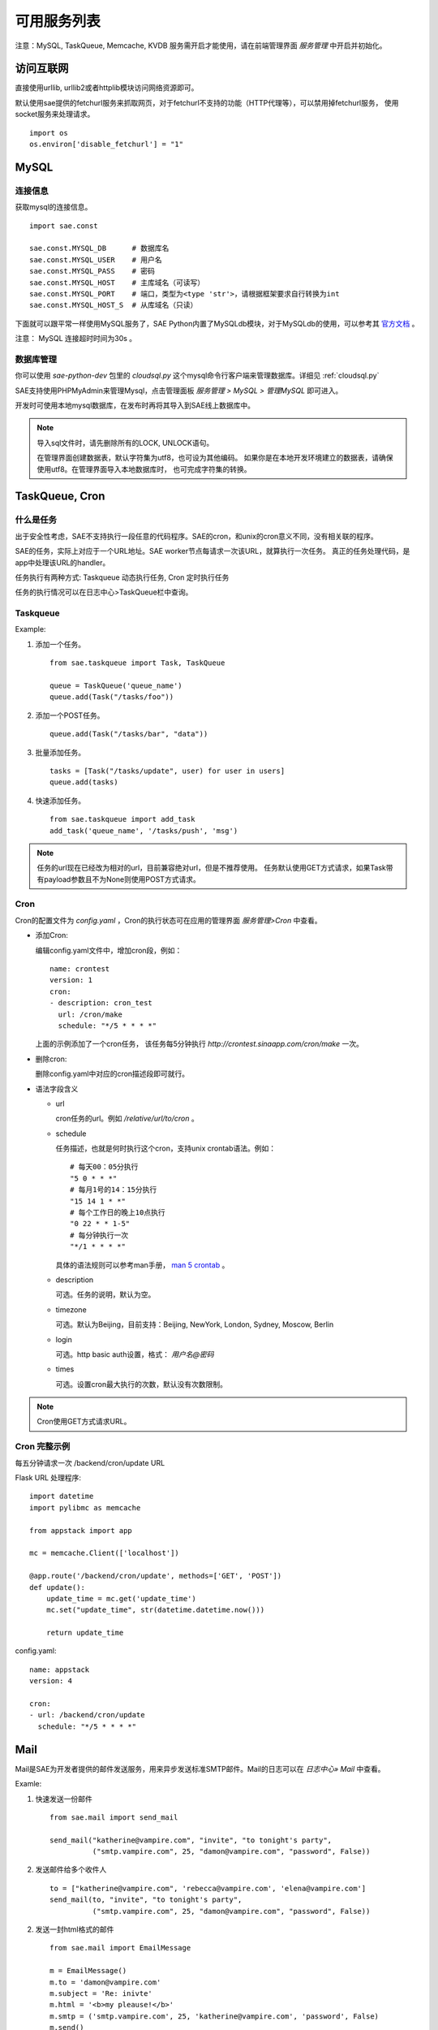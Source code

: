 可用服务列表
=========================

注意：MySQL, TaskQueue, Memcache, KVDB 服务需开启才能使用，请在前端管理界面 `服务管理` 中开启并初始化。

访问互联网
-------------

直接使用urllib, urllib2或者httplib模块访问网络资源即可。

默认使用sae提供的fetchurl服务来抓取网页，对于fetchurl不支持的功能（HTTP代理等），可以禁用掉fetchurl服务，
使用socket服务来处理请求。 ::

    import os
    os.environ['disable_fetchurl'] = "1"

MySQL
------------

连接信息
~~~~~~~~~~~

获取mysql的连接信息。

.. module:: sae.const
   :synopsis: MYSQL连接信息

::

    import sae.const

    sae.const.MYSQL_DB      # 数据库名
    sae.const.MYSQL_USER    # 用户名
    sae.const.MYSQL_PASS    # 密码
    sae.const.MYSQL_HOST    # 主库域名（可读写）
    sae.const.MYSQL_PORT    # 端口，类型为<type 'str'>，请根据框架要求自行转换为int
    sae.const.MYSQL_HOST_S  # 从库域名（只读）

下面就可以跟平常一样使用MySQL服务了，SAE Python内置了MySQLdb模块，对于MySQLdb的使用，可以参考其 `官方文档`_ 。

.. _官方文档: http://mysql-python.sourceforge.net/MySQLdb.html

注意： MySQL 连接超时时间为30s 。

数据库管理
~~~~~~~~~~~~~~

你可以使用 `sae-python-dev` 包里的 `cloudsql.py` 这个mysql命令行客户端来管理数据库。详细见 :ref:`cloudsql.py`

SAE支持使用PHPMyAdmin来管理Mysql，点击管理面板 `服务管理 > MySQL > 管理MySQL` 即可进入。

开发时可使用本地mysql数据库，在发布时再将其导入到SAE线上数据库中。

.. note::

   导入sql文件时，请先删除所有的LOCK, UNLOCK语句。

   在管理界面创建数据表，默认字符集为utf8，也可设为其他编码。
   如果你是在本地开发环境建立的数据表，请确保使用utf8。在管理界面导入本地数据库时，
   也可完成字符集的转换。

TaskQueue, Cron
---------------

什么是任务
~~~~~~~~~~~~~
出于安全性考虑，SAE不支持执行一段任意的代码程序。SAE的cron，和unix的cron意义不同，没有相关联的程序。

SAE的任务，实际上对应于一个URL地址。SAE worker节点每请求一次该URL，就算执行一次任务。
真正的任务处理代码，是app中处理该URL的handler。

任务执行有两种方式: Taskqueue 动态执行任务, Cron 定时执行任务

任务的执行情况可以在日志中心>TaskQueue栏中查询。

Taskqueue
~~~~~~~~~~~~~~

.. module:: sae.taskqueue

.. py:function:: add_task(queue_name, url, payload=None, **kws)

   快速添加任务    

   queue_name: 任务队列的名称

   url: 任务的url，如： /tasks/task_name

   payload: 可选，如果payload存在且不为None，则该任务为一POST任务，payload会作为请求
   的POST的数据。

   delay/prior: 可选，使用方法参见Task。


.. py:class:: Task(url, payload=None, **kwargs)

   Task类
     
   url: 任务的url，如： /tasks/task_name

   payload: 可选, 如果payload存在且不为None，则该任务为一POST任务，payload会作为请求
   的POST的数据。

   delay: 可选，设置任务延迟执行的时间，单位为秒，最大可以为600秒。

   prior: 可选，如果设置为True，则任务会被添加到任务队列的头部。
 
.. py:class:: TaskQueue(name, auth_token=None)

   TaskQueue类

   name: 任务队列的名称。

   auth_token: 可选, 一个包含两个元素的元组 (access_key, secretkey_key)。
    
   .. py:method:: add(task)

      添加一个任务
          
      task: 添加的任务，可以为单个Task任务，也可以是一个Task列表。

   .. py:method:: size()

      获取当前队列中还有多少未执行的任务。


Example:

1. 添加一个任务。   ::
    
    from sae.taskqueue import Task, TaskQueue

    queue = TaskQueue('queue_name')
    queue.add(Task("/tasks/foo"))

2. 添加一个POST任务。   ::

    queue.add(Task("/tasks/bar", "data"))

3. 批量添加任务。   ::

    tasks = [Task("/tasks/update", user) for user in users]
    queue.add(tasks)

4. 快速添加任务。   ::

    from sae.taskqueue import add_task
    add_task('queue_name', '/tasks/push', 'msg')

..  note:: 

    任务的url现在已经改为相对的url，目前兼容绝对url，但是不推荐使用。 
    任务默认使用GET方式请求，如果Task带有payload参数且不为None则使用POST方式请求。

Cron
~~~~~~~~~~~~~~~~

Cron的配置文件为 `config.yaml` ，Cron的执行状态可在应用的管理界面 `服务管理>Cron` 中查看。

+   添加Cron:

    编辑config.yaml文件中，增加cron段，例如：   ::

        name: crontest
        version: 1
        cron:
        - description: cron_test
          url: /cron/make
          schedule: "*/5 * * * *"

    上面的示例添加了一个cron任务，
    该任务每5分钟执行 `http://crontest.sinaapp.com/cron/make` 一次。

+   删除cron:

    删除config.yaml中对应的cron描述段即可就行。

+   语法字段含义

    - url

      cron任务的url。例如 `/relative/url/to/cron` 。
     
    - schedule

      任务描述，也就是何时执行这个cron，支持unix crontab语法。例如：  ::

               # 每天00：05分执行
               "5 0 * * *"
               # 每月1号的14：15分执行
               "15 14 1 * *"
               # 每个工作日的晚上10点执行
               "0 22 * * 1-5"
               # 每分钟执行一次
               "*/1 * * * *"

      具体的语法规则可以参考man手册， `man 5 crontab`_ 。
        
    - description

      可选。任务的说明，默认为空。
     
    - timezone

      可选。默认为Beijing，目前支持：Beijing, NewYork, London, Sydney, Moscow, Berlin
     
    - login

      可选。http basic auth设置，格式： `用户名@密码`
     
    - times

      可选。设置cron最大执行的次数，默认没有次数限制。

.. _man 5 crontab: http://man.he.net/man5/crontab

..  note::

    Cron使用GET方式请求URL。

Cron 完整示例
~~~~~~~~~~~~~~~~~~~
每五分钟请求一次 /backend/cron/update URL

Flask URL 处理程序::

    import datetime
    import pylibmc as memcache

    from appstack import app

    mc = memcache.Client(['localhost'])

    @app.route('/backend/cron/update', methods=['GET', 'POST'])
    def update():
        update_time = mc.get('update_time')
        mc.set("update_time", str(datetime.datetime.now()))

        return update_time

config.yaml::

    name: appstack
    version: 4

    cron:
    - url: /backend/cron/update
      schedule: "*/5 * * * *"

Mail
-----------

Mail是SAE为开发者提供的邮件发送服务，用来异步发送标准SMTP邮件。Mail的日志可以在 `日志中心» Mail` 中查看。

..  module:: sae.mail

..  py:class:: EmailMessage(**kwargs)
    :module: sae.mail

    EmailMessage类

    参数同下面的initialize

    ..  py:method:: initialize(\**kwargs)

        初始化邮件的内容。

        to: 收件人，收件人邮件地址或者收件人邮件地址的列表。

        subject: 邮件的标题。

        body/html: 邮件正文。如果内容为纯文本，使用body，如果是html则使用html。

        smtp: smtp服务器的信息。是一个包含5个元素的tuple。
        (smtp主机，smtp端口， 邮件地址或用户名，密码，是否启用TLS）。

        from_addr: 可选。发件人，邮件的from字段，默认使用smtp的配置信息。

        attachments: 可选。邮件的附件，必须为一个list，list里每个元素为一个
        tuple，tuple的第一个元素为文件名，第二个元素为文件的内容。

    ..  py:method:: send

        提交邮件发送请求至后端服务器。

    ..  py:method:: __setattr__(attr, value)

        attr: 属性名。 value: 属性的值。

..  py:function:: send_mail(to, subject, body, smtp, **kwargs)
    :module: sae.mail

    快速发送邮件。

    字段的意义同EmailMessage.initialize()。
    

Examle:

1.  快速发送一份邮件 ::

        from sae.mail import send_mail

        send_mail("katherine@vampire.com", "invite", "to tonight's party",
                  ("smtp.vampire.com", 25, "damon@vampire.com", "password", False))

2.  发送邮件给多个收件人 ::

        to = ["katherine@vampire.com", 'rebecca@vampire.com', 'elena@vampire.com']
        send_mail(to, "invite", "to tonight's party",
                  ("smtp.vampire.com", 25, "damon@vampire.com", "password", False))
    

2.  发送一封html格式的邮件 ::

        from sae.mail import EmailMessage

        m = EmailMessage()
        m.to = 'damon@vampire.com'
        m.subject = 'Re: inivte'
        m.html = '<b>my pleause!</b>'
        m.smtp = ('smtp.vampire.com', 25, 'katherine@vampire.com', 'password', False)
        m.send()

3.  使用Gmail SMTP  ::

        import sae.mail

        sae.mail.send_mail(to, subject, body,
                ('smtp.gmail.com', 587, from, passwd, True))

Memcache
-----------
请在前端管理界面启用Memcache服务。

..  module:: pylibmc
    :synopsis: memcache模块

SAE Python使用 http://sendapatch.se/projects/pylibmc/ 作为mc客户端。
不同之处在于，创建Client时不用指定servers参数（如果指定了会被忽略）。

示例代码::

    import pylibmc as memcache

    mc = memcache.Client()
 
    mc.set("foo", "bar")
    value = mc.get("foo")
 
    if not mc.get('key'):
        mc.set("key", "1")
    mc.incr("key")

pylibmc接口和 `python-memcached`_ 基本兼容，可以直接替换使用。 `python-memcache文档 <_static/memcache.html>`_ 。

对于现有使用python-memcache的代码，可以直接在index.wsgi中（任何import memcache语句执行之前）加入如下代码，即可不修改代码使用pylibmc了。 ::

    import pylibmc
    import sys
    sys.modules['memcache'] = pylibmc

.. _python-memcached: http://www.tummy.com/Community/software/python-memcached/

Storage
----------

Storage是SAE为开发者提供的分布式文件存储服务，用来存放用户的持久化存储的文件。

用户需要先在storage的管理面板中创建保存数据的容器（bucket）。bucket中保存实际的数据（object）。

.. note:: 这里的bucket就是管理面板中的domain。

Tutorial
~~~~~~~~~~~

在SAE runtime中操作storage  ::

    >>> # 创建一个bucket的instance
    >>> from sae.storage import Bucket
    >>> bucket = Bucket('t')

    >>> # 创建该bucket
    >>> bucket.put()

    >>> # 修改该bucket的acl和缓存过期时间。
    >>> bucket.post(acl='.r:.sinaapp.com,.r:sae.sina.com.cn', metadata={'expires': '1d'})

    >>> # 获取该bucket的属性信息
    >>> attrs = bucket.stat()
    >>> print attrs
    {'acl': '.r:.sinaapp.com,.r:sae.sina.com.cn',
     'bytes': '0',
     'metadata': {'expires': '1d'},
     'objects': '0'}
    >>> attrs.acl
    '.r:.sinaapp.com,.r:sae.sina.com.cn'

    >>> # 存取一个字符串到bucket中
    >>> bucket.put_object('1.txt', 'hello, world')

    >>> # 获取object的public url
    >>> bucket.generate_url('1.txt')
    'http://pylabs-t.stor.sinaapp.com/1.txt'

    >>> # 存取一个文件到bucket中
    >>> bucket.put_object('2.txt', open(__file__, 'rb'))
    
    >>> # 列出该bucket中的所有objects
    >>> [i for i in bucket.list()]
    [{u'bytes': 12,
      u'content_type': u'text/plain',
      u'hash': u'e4d7f1b4ed2e42d15898f4b27b019da4',
      u'last_modified': u'2013-05-22T05:09:32.259140',
      u'name': u'1.txt'},
     {u'bytes': 14412,
      u'content_type': u'rb',
      u'hash': u'99079422784f6cbfc4114d9b261001e1',
      u'last_modified': u'2013-05-22T05:12:13.337400',
      u'name': u'2.txt'}]

    >>> # 获取object的所有属性
    >>> bucket.stat_object('1.txt')
    {'bytes': '12',
     'content_type': 'text/plain',
     'hash': 'e4d7f1b4ed2e42d15898f4b27b019da4',
     'last_modified': '2013-05-22T05:09:32.259140',
     'metadata': {},
     'timestamp': '1369199372.25914'}

    >>> # 取object的内容
    >>> bucket.get_object_contents('1.txt')
    'hello, world'

    >>> # 取文件的内容，返回generator
    >>> chunks = bucket.get_object_contents('2.txt', chunk_size=10)
    <generator object _body at 0x95ec20c>
    >>> chunks.next()      # 显示第一个chunk
    '\n# Copyrig'

    >>> # 删除objects
    >>> bucket.delete_object('1.txt')
    >>> bucket.delete_object('2.txt')

    >>> # 删除bucket
    >>> bucket.delete()

storage中不支持创建实际的目录，但是用户可以通过在object name中加入 `/` 来模拟目录结构。例如： ::

    >>> bucket.put_object('a/1.txt', '')
    >>> bucket.put_object('a/b/2.txt', '')

    >>> # 列出根目录下的所有objects。
    >>> [i for i in bucket.list(path='')]
    [{u'bytes': None,
      u'content_type': None,    # content_type为None表示这是一个子目录
      u'hash': None,
      u'last_modified': None,
      u'name': 'a/'}]

    >>> # 列出a目录下的objects
    >>> [i for i in bucket.list(path='a/')]
    [{u'bytes': 0,
      u'content_type': u'text/plain',
      u'hash': u'd41d8cd98f00b204e9800998ecf8427e',
      u'last_modified': u'2013-05-23T03:01:59.051030',
      u'name': u'a/1.txt'},
     {u'bytes', None,
      u'content_type': None,    # content_type为None表示这是一个子目录
      u'hash': None,
      u'last_modified': None,
      u'name': u'a/b/'}]

.. note:: 在list目录（除了根目录）时路径的末尾要带上 / 。

如果是在外部，SAE storage支持swift协议，用户也可以直接使用 `python-swiftclient`_ 客户端来操作storage。 ::

    $ pip install python-swiftclient
    $ export ST_AUTH='https://auth.sinas3.com/v1.0'
    $ export ST_USER='<your-accesskey>'
    $ export ST_KEY='<your-secretkey>'
    $ swift -h

.. _python-swiftclient: https://pypi.python.org/pypi/python-swiftclient

API Reference
~~~~~~~~~~~~~~~~

..  module:: sae.storage

..  py:class:: Error()

    Storage异常类。

..  module:: sae.storage

..  py:class:: Connection(accesskey=ACCESS_KEY, secretkey=SECRET_KEY, account=APP_NAME, retries=3)

    Connection类

    accesskey: 可选。storage归属的应用的accesskey，默认为当前应用。

    secretkey: 可选。storage归属的应用的secretkey，默认为当前应用。

    account: 可选。storage归属的应用的应用名，默认为当前应用。

    retries: 请求失败时重试的次数。

    .. py:method:: get_bucket(bucket)

       获取一个bucket类的instance。

       bucket: bucket的名称。

..  module:: sae.storage

..  py:class:: Bucket(bucket, conn=None)

    Bucket类，封装了大部分的storage操作。

    bucket: bucket的名称。

    conn: 可选。一个sae.storage.Connection的实例。

    .. py:method:: put(acl=None, metadata=None)

       创建一个bucket。

       acl: bucket的 :ref:`about-acl` (Access Control List)。

       metadata: 需要保存的元数据，metadata应该是一个dict，例如 `{'color': 'blue'}` 。

    .. py:method:: post(acl=None, metadata=None)

       修改bucket的acl和metadata。其中metadata的修改为增量修改。

    .. py:method:: list(prefix=None, delimiter=None, path=None, limit=10000, marker=None)

       列出bucket中的object。

       prefix: object名称的前缀。

       delimiter: 分割字符。折叠包含该分割字符的条目。

       path: 返回路径path下的全部objects。等价于prefix为path，delimiter为/。

       limit: 最大返回的objects条数。

       marker: 返回object名为marker后面的结果（不包含marker）。

       返回符合条件的objects的属性的一个generator。

    .. py:method:: stat()

       返回当前bucket的属性信息。

    .. py:method:: delete()

       删除bucket。被删除的bucket必须已经清空（没有任何object）。

    .. py:method:: put_object(obj, contents, content_type=None, content_encoding=None, metadata=None)

       创建或更新一个object。

       obj: object的名称。

       contents: object的内容，可以是字符串或file-like object。

       content_type: object的mime类型。

       content_encoding: object的encoding。

       metadata: object的元数据。

    .. py:method:: post_object(obj, content_type=None, content_encoding=None, metadata=None)

       更新object的一些属性。

       注意：object的metadata的更新是全量的，和container的增量修改不一样。

    .. py:method:: get_object(obj, chunk_size=None)

       获取object的内容和属性信息。

       obj: object的名称。

       chunk_size: 不返回object的全部内容，而是返回一个文件内容的generator，每次iterate返回chunk_size大小的数据。

       返回一个tuple (obj的属性信息, object的内容)。

    .. py:method:: get_object_contents(obj, chunk_size=None)

       获取object的内容。

       参数同get_object，只返回object的内容。

    .. py:method:: stat_object(obj)

       获取object的属性信息。

    .. py:method:: delete_object(obj)

       删除object。

    .. py:method:: generate_url(obj)

       返回object的public url。


.. _about-acl:

ACL
~~~~~~~~~~

ACL的格式是： `[item[,item...]]` 。 每一个item指定了一个referer的访问权限，item的格式为： `.r:[-]value` 。 

+ value可以为 `*` （任何referrer host都可以访问）
+ 如果value的开头包含 `.` 或者 `*` ，则其为一个域名通配。
  比如： `.example.com` 或者 `*.example.com` 。表示以.example.com结尾的referer host可以访问。
+ 在value的前面加上 `-` 则表示禁止referer host为这一域名的访问。
+ acl为空时表示不允许任何referer host的访问，也就等于该bucket为私有bucket。

例：  ::

    .r:*
    .r:-.thief.com
    .r:.example.com,.r:-thief.example.com

缓存过期
~~~~~~~~~~~~~~

如果用户没有设置bucket或者object的缓存过期时间，storage默认的时间是2小时。

用户可以通过以下metadata设置object的缓存过期时间: ::

    expires       该metadata可以加在bucket或者object上，用来设置object的缓存过期。
                  其value的格式为：[modified] time_delta

    expires-type  该metadata可以加在bucket上。对于该bucket中的object，按照其mime_type来设置对应的缓存过期时间。
                  其value的格式为：mime_type [modified] time_delta
                  如果有多条规则，规则和规则之间使用逗号（，）隔开。

mime_type为object的mime类型，例如： text/html, text/plain, image/gif

time_delta是一个表示时间的字符串，例如： `1y3M`, `48d`, `5s`, `-1` ::

    s   seconds
    m   minutes
    h   hours
    d   days
    w   weeks
    M   months, 30 days
    y   years, 365 days

modified关键字用于指定缓存过期的时间相对于object的最后修改时间。默认expire时间是相对于访问时间。

如果time_delta为负， Cache-Control header会被设置为no-cache. 

正的time_delta会设置Cache-Control为max-age = #，其中 # 是缓存过期的时间（单位为秒）。

模拟storage为文件系统
~~~~~~~~~~~~~~~~~~~~~~

::

    from sae.ext.storage import monkey
    monkey.patch_all()

以上代码会将storage ‘挂载’到 `/s/` 目录下，每个bucket为这个目录下的一个子目录。用户可以使用 `/s/<bucket-name>/<object-name>` 这样形式的路径通过文件系统接口来访问storage的中的object。

目前支持（patch）的文件系统接口函数为： `open, os.listdir, os.mkdir, os.path.exists, os.path.isdir, os.open, os.fdopen, os.close, os.chmod, os.stat, os.unlink, os.rmdir`

KVDB
----------

kvdb服务使用前需要在 `管理面板`_ 中启用，不再使用时可以在面板中禁用，禁用会删除所有数据。

.. _管理面板: http://sae.sina.com.cn/?m=kv

..  module:: sae.kvdb

..  py:class:: Error
    :module: sae.kvdb

    通用错误

..  py:class:: RouterError
    :module: sae.kvdb

    路由meta信息错误

..  py:class:: StatusError
    :module: sae.kvdb

    kvdb状态不为OK

..  py:class:: KVClient(debug=0)
    :module: sae.kvdb

    debug 是否输出详细调试、错误信息到日志，默认关闭

    .. py:method:: set(key, val, min_compress_len=0)

       设置key的值为val

       min_compress_len 启用zlib.compress压缩val的最小长度，如果val的长度大于此值
       则启用压缩，0表示不压缩。

    .. py:method:: add(key, val, min_compress_len=0)

       同set，但只在key不存在时起作用

    .. py:method:: replace(key, val, min_compress_len=0)

       同set，但只在key存在时起作用

    .. py:method:: delete(key)

       删除key。

    .. py:method:: get(key)

       从kvdb中获取一个key的值，存在返回key的值，不存在则返回None

    .. py:method:: get_multi(keys, key_prefix='')

       从kvdb中一次获取多个key的值。返回一个key/value的dict。

       keys: key的列表，类型必须为list。

       key_prefix: 所有key的前缀。请求时会在所有的key前面加上该前缀，返回值里所有的key都会去掉该前缀。

    .. py:method:: get_by_prefix(prefix, limit=100, marker=None)

       从kvdb中查找指定前缀的 key/value pair。返回一个generator，yield的item为一个(key, value)的tuple。

       prefix: 需要查找的key的前缀。

       limit: 最多返回的item个数，默认为100。

       marker: 指定从哪一个key开始继续查找，只返回该key后面的结果（该key不含在内）。

    .. py:method:: getkeys_by_prefix(prefix, limit=100, marker=None)

       从kvdb中查找指定前缀的key。返回符合条件的key的generator。

       prefix: 需要查找的key的前缀。

       limit: 最多返回的key的个数，默认为100。

       marker: 指定从哪一个key开始继续查找，只返回该key后面的结果（该key不含在内）。

    .. py:method:: get_info()

       获取本应用kvdb统计数据，返回一个字典::

            {
                'outbytes': 126, 
                'total_size': 3, 
                'inbytes': 180, 
                'set_count': 60,
                'delete_count': 21, 
                'total_count': 1, 
                'get_count': 42
            }

    .. py:method:: disconnect_all()
        
       关闭kvdb连接

示例代码: ::

    import sae.kvdb

    kv = sae.kvdb.KVClient()

    k = 'foo'
    kv.set(k, 2)
    kv.delete(k)

    kv.add(k, 3)
    kv.get(k)

    kv.replace(k, 4)
    kv.get(k)

    print kv.get_info()

服务限制:

+ 存储空间：100G
+ 最大记录条数：1,000,000,000
+ key的最大长度：200 Bytes
+ value的最大长度：4M
+ get_multi获取的最大KEY个数：32

SOCKET
-----------------

直接使用socket模块即可。目前仅支持AF_INET, SOCK_STREAM连接，暂时不支持异步socket。bind/listen方法无法使用。

中文分词
-------------------

**分词服务请求**

SAE分词服务请求采用以下形式的HTTP网址： ::

    http://segment.sae.sina.com.cn/urlclient.php?parameters

parameters为请求参数，多个参数之间使用&分割，以下列出了这些参数和其可能的值。

* encoding: 请求分词的文本的编码，可以为: GB18030、UTF-8、UCS-2。
* word_tag: 可选。是否返回词性数据。0表示不返回，1表示返回。

请求分词的文本以post的形式提交。

* context: 请求分词的文本。目前限制文本大小最大为10KB。

**分词服务响应**

分词服务的响应数据为json格式，格式如下： ::

    [
        {"word":"采莲","word_tag":"171","index":"1"},
        {"word":"赋","word_tag":"170","index":"2"}
    ]

响应数据为一个list，list中每个元素为一个dict，每个dict中包含以下数据：

* index: 序列号，按在请求文本中的位置依次递增。
* word: 单词
* word_tag: 单词的词性，仅当输入parameters里word_tag为1时包含该项。

词性代码： ::

    0   POSTAG_ID_UNKNOW 未知
    10  POSTAG_ID_A      形容词
    20  POSTAG_ID_B      区别词
    30  POSTAG_ID_C      连词
    31  POSTAG_ID_C_N    体词连接
    32  POSTAG_ID_C_Z    分句连接
    40  POSTAG_ID_D      副词
    41  POSTAG_ID_D_B    副词("不")
    42  POSTAG_ID_D_M    副词("没")
    50  POSTAG_ID_E      叹词
    60  POSTAG_ID_F      方位词
    61  POSTAG_ID_F_S    方位短语(处所词+方位词)
    62  POSTAG_ID_F_N    方位短语(名词+方位词“地上”)
    63  POSTAG_ID_F_V    方位短语(动词+方位词“取前”)
    64  POSTAG_ID_F_Z    方位短语(动词+方位词“取前”)
    70  POSTAG_ID_H      前接成分
    71  POSTAG_ID_H_M    数词前缀(“数”---数十)
    72  POSTAG_ID_H_T    时间词前缀(“公元”“明永乐”)
    73  POSTAG_ID_H_NR   姓氏
    74  POSTAG_ID_H_N    姓氏
    80  POSTAG_ID_K      后接成分
    81  POSTAG_ID_K_M    数词后缀(“来”--,十来个)
    82  POSTAG_ID_K_T    时间词后缀(“初”“末”“时”)
    83  POSTAG_ID_K_N    名词后缀(“们”)
    84  POSTAG_ID_K_S    处所词后缀(“苑”“里”)
    85  POSTAG_ID_K_Z    状态词后缀(“然”)
    86  POSTAG_ID_K_NT   状态词后缀(“然”)
    87  POSTAG_ID_K_NS   状态词后缀(“然”)
    90  POSTAG_ID_M      数词
    95  POSTAG_ID_N      名词
    96  POSTAG_ID_N_RZ   人名(“毛泽东”)
    97  POSTAG_ID_N_T    机构团体(“团”的声母为t，名词代码n和t并在一起。“公司”)
    98  POSTAG_ID_N_TA   ....
    99  POSTAG_ID_N_TZ   机构团体名("北大")
    100 POSTAG_ID_N_Z    其他专名(“专”的声母的第1个字母为z，名词代码n和z并在一起。)
    101 POSTAG_ID_NS     名处词
    102 POSTAG_ID_NS_Z   地名(名处词专指：“中国”)
    103 POSTAG_ID_N_M    n-m,数词开头的名词(三个学生)
    104 POSTAG_ID_N_RB   n-rb,以区别词/代词开头的名词(该学校，该生)
    107 POSTAG_ID_O      拟声词
    108 POSTAG_ID_P      介词
    110 POSTAG_ID_Q      量词
    111 POSTAG_ID_Q_V    动量词(“趟”“遍”)
    112 POSTAG_ID_Q_T    时间量词(“年”“月”“期”)
    113 POSTAG_ID_Q_H    货币量词(“元”“美元”“英镑”)
    120 POSTAG_ID_R      代词
    121 POSTAG_ID_R_D    副词性代词(“怎么”)
    122 POSTAG_ID_R_M    数词性代词(“多少”)
    123 POSTAG_ID_R_N    名词性代词(“什么”“谁”)
    124 POSTAG_ID_R_S    处所词性代词(“哪儿”)
    125 POSTAG_ID_R_T    时间词性代词(“何时”)
    126 POSTAG_ID_R_Z    谓词性代词(“怎么样”)
    127 POSTAG_ID_R_B    区别词性代词(“某”“每”)
    130 POSTAG_ID_S      处所词(取英语space的第1个字母。“东部”)
    131 POSTAG_ID_S_Z    处所词(取英语space的第1个字母。“东部”)
    132 POSTAG_ID_T      时间词(取英语time的第1个字母)
    133 POSTAG_ID_T_Z    时间专指(“唐代”“西周”)
    140 POSTAG_ID_U      助词
    141 POSTAG_ID_U_N    定语助词(“的”)
    142 POSTAG_ID_U_D    状语助词(“地”)
    143 POSTAG_ID_U_C    补语助词(“得”)
    144 POSTAG_ID_U_Z    谓词后助词(“了、着、过”)
    145 POSTAG_ID_U_S    体词后助词(“等、等等”)
    146 POSTAG_ID_U_SO   助词(“所”)
    150 POSTAG_ID_W      标点符号
    151 POSTAG_ID_W_D    顿号(“、”)
    152 POSTAG_ID_W_SP   句号(“。”)
    153 POSTAG_ID_W_S    分句尾标点(“，”“；”)
    154 POSTAG_ID_W_L    搭配型标点左部
    155 POSTAG_ID_W_R    搭配型标点右部(“》”“]”“）”)
    156 POSTAG_ID_W_H    中缀型符号
    160 POSTAG_ID_Y      语气词(取汉字“语”的声母。“吗”“吧”“啦”)
    170 POSTAG_ID_V      及物动词(取英语动词verb的第一个字母。)
    171 POSTAG_ID_V_O    不及物谓词(谓宾结构“剃头”)
    172 POSTAG_ID_V_E    动补结构动词(“取出”“放到”)
    173 POSTAG_ID_V_SH   动词“是”
    174 POSTAG_ID_V_YO   动词“有”
    175 POSTAG_ID_V_Q    趋向动词(“来”“去”“进来”)
    176 POSTAG_ID_V_A    助动词(“应该”“能够”)
    180 POSTAG_ID_Z      状态词(不及物动词,v-o、sp之外的不及物动词)
    190 POSTAG_ID_X      语素字
    191 POSTAG_ID_X_N    名词语素(“琥”)
    192 POSTAG_ID_X_V    动词语素(“酹”)
    193 POSTAG_ID_X_S    处所词语素(“中”“日”“美”)
    194 POSTAG_ID_X_T    时间词语素(“唐”“宋”“元”)
    195 POSTAG_ID_X_Z    状态词语素(“伟”“芳”)
    196 POSTAG_ID_X_B    状态词语素(“伟”“芳”)
    200 POSTAG_ID_SP     不及物谓词(主谓结构“腰酸”“头疼”)
    201 POSTAG_ID_MQ     数量短语(“叁个”)
    202 POSTAG_ID_RQ     代量短语(“这个”)
    210 POSTAG_ID_AD     副形词(直接作状语的形容词)
    211 POSTAG_ID_AN     名形词(具有名词功能的形容词)
    212 POSTAG_ID_VD     副动词(直接作状语的动词)
    213 POSTAG_ID_VN     名动词(指具有名词功能的动词)
    230 POSTAG_ID_SPACE  空格

例： ::

    chinese_text = """
    这里填上需要分词的文本
    """

    _SEGMENT_BASE_URL = 'http://segment.sae.sina.com.cn/urlclient.php'

    payload = urllib.urlencode([('context', chinese_text),])
    args = urllib.urlencode([('word_tag', 1), ('encoding', 'UTF-8'),])
    url = _SEGMENT_BASE_URL + '?' + args
    result = urllib2.urlopen(url, payload).read()

短信
------------------

**短信服务请求**

SAE短信服务请求采用以下形式的HTTP网址： ::

    http://inno.smsinter.sina.com.cn/sae_sms_service/sendsms.php

参数采用POST的方法提交，以下列出了这些参数和其可能的值。

* mobile: 对方的手机号码。
* msg: 短信发送的内容。
* encoding: 可选。短信发送内容的编码格式，可以为：GB2312、UTF-8，默认为GB2312。

**短信服务响应**

短信服务的响应为json格式，格式如下： ::

    {
        "sms": {
            "encoding": "GB2312", 
            "mobile": "18911978203", 
            "msg": "hello....."
        }, 
        "status": "\\u77ed\\u4fe1\\u63d0\\u4ea4\\u6210\\u529f"
    }

响应数据为一个dict，dict中包含以下数据:

* sms: 短信服务请求的参数。
* status：短信发送的状态。 

.. warning:: 短信接口默认msg参数的编码格式为GB2312，如果短信的内容包含中文，请务必正确的编码msg或者选择正确的encoding参数。
